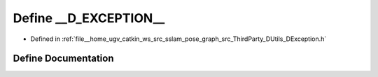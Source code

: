 .. _exhale_define_DException_8h_1aecb9ebb0c5b94f26c24ed1f7fe9a5f01:

Define __D_EXCEPTION__
======================

- Defined in :ref:`file__home_ugv_catkin_ws_src_sslam_pose_graph_src_ThirdParty_DUtils_DException.h`


Define Documentation
--------------------


.. doxygendefine:: __D_EXCEPTION__
